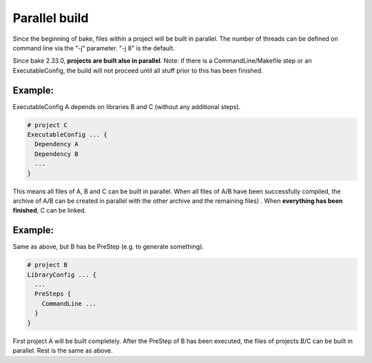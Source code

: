Parallel build
******************************************************

Since the beginning of bake, files within a project will be built in parallel. The number of threads can be defined on command line via the "-j" parameter. "-j 8" is the default.

Since bake 2.33.0, **projects are built also in parallel**. Note: if there is a CommandLine/Makefile step or an ExecutableConfig, the build will not proceed until all stuff prior to this has been finished.

Example:
--------

ExecutableConfig A depends on libraries B and C (without any additional steps).

.. code-block:: console

    # project C
    ExecutableConfig ... {
      Dependency A
      Dependency B
      ...
    }

This means all files of A, B and C can be built in parallel. When all files of A/B have been successfully compiled,
the archive of A/B can be created in parallel with the other archive and the remaining files) . When **everything has been finished**, C can be linked.

Example:
--------

Same as above, but B has be PreStep (e.g. to generate something).

.. code-block:: console

    # project B
    LibraryConfig ... {
      ...
      PreSteps {
        CommandLine ...
      }
    }


First project A will be built completely. After the PreStep of B has been executed,
the files of projects B/C can be built in parallel. Rest is the same as above.
